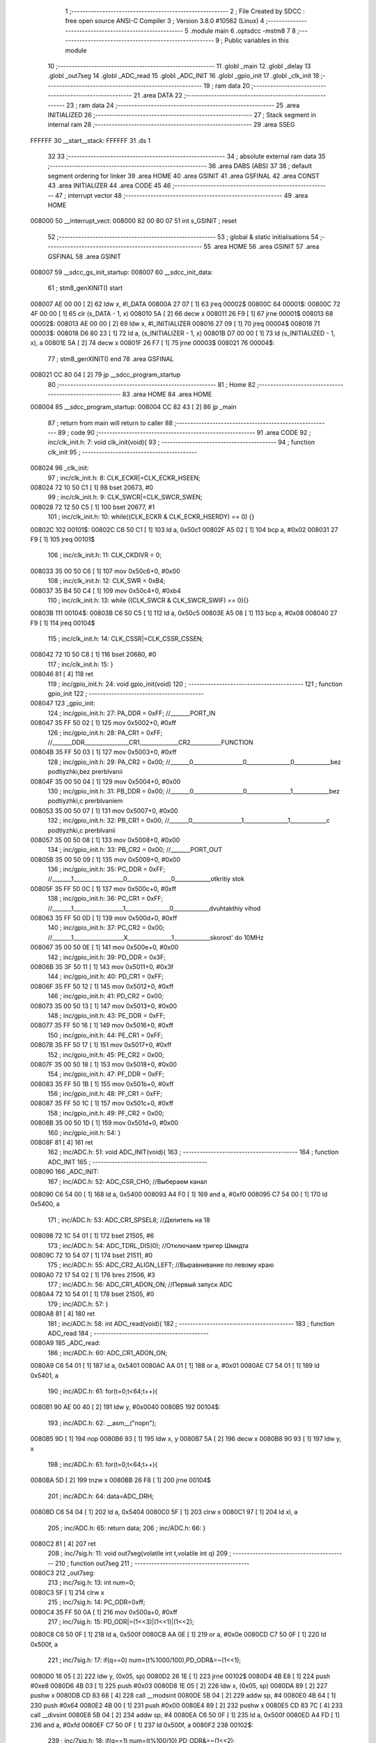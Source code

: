                                       1 ;--------------------------------------------------------
                                      2 ; File Created by SDCC : free open source ANSI-C Compiler
                                      3 ; Version 3.8.0 #10562 (Linux)
                                      4 ;--------------------------------------------------------
                                      5 	.module main
                                      6 	.optsdcc -mstm8
                                      7 	
                                      8 ;--------------------------------------------------------
                                      9 ; Public variables in this module
                                     10 ;--------------------------------------------------------
                                     11 	.globl _main
                                     12 	.globl _delay
                                     13 	.globl _out7seg
                                     14 	.globl _ADC_read
                                     15 	.globl _ADC_INIT
                                     16 	.globl _gpio_init
                                     17 	.globl _clk_init
                                     18 ;--------------------------------------------------------
                                     19 ; ram data
                                     20 ;--------------------------------------------------------
                                     21 	.area DATA
                                     22 ;--------------------------------------------------------
                                     23 ; ram data
                                     24 ;--------------------------------------------------------
                                     25 	.area INITIALIZED
                                     26 ;--------------------------------------------------------
                                     27 ; Stack segment in internal ram 
                                     28 ;--------------------------------------------------------
                                     29 	.area	SSEG
      FFFFFF                         30 __start__stack:
      FFFFFF                         31 	.ds	1
                                     32 
                                     33 ;--------------------------------------------------------
                                     34 ; absolute external ram data
                                     35 ;--------------------------------------------------------
                                     36 	.area DABS (ABS)
                                     37 
                                     38 ; default segment ordering for linker
                                     39 	.area HOME
                                     40 	.area GSINIT
                                     41 	.area GSFINAL
                                     42 	.area CONST
                                     43 	.area INITIALIZER
                                     44 	.area CODE
                                     45 
                                     46 ;--------------------------------------------------------
                                     47 ; interrupt vector 
                                     48 ;--------------------------------------------------------
                                     49 	.area HOME
      008000                         50 __interrupt_vect:
      008000 82 00 80 07             51 	int s_GSINIT ; reset
                                     52 ;--------------------------------------------------------
                                     53 ; global & static initialisations
                                     54 ;--------------------------------------------------------
                                     55 	.area HOME
                                     56 	.area GSINIT
                                     57 	.area GSFINAL
                                     58 	.area GSINIT
      008007                         59 __sdcc_gs_init_startup:
      008007                         60 __sdcc_init_data:
                                     61 ; stm8_genXINIT() start
      008007 AE 00 00         [ 2]   62 	ldw x, #l_DATA
      00800A 27 07            [ 1]   63 	jreq	00002$
      00800C                         64 00001$:
      00800C 72 4F 00 00      [ 1]   65 	clr (s_DATA - 1, x)
      008010 5A               [ 2]   66 	decw x
      008011 26 F9            [ 1]   67 	jrne	00001$
      008013                         68 00002$:
      008013 AE 00 00         [ 2]   69 	ldw	x, #l_INITIALIZER
      008016 27 09            [ 1]   70 	jreq	00004$
      008018                         71 00003$:
      008018 D6 80 23         [ 1]   72 	ld	a, (s_INITIALIZER - 1, x)
      00801B D7 00 00         [ 1]   73 	ld	(s_INITIALIZED - 1, x), a
      00801E 5A               [ 2]   74 	decw	x
      00801F 26 F7            [ 1]   75 	jrne	00003$
      008021                         76 00004$:
                                     77 ; stm8_genXINIT() end
                                     78 	.area GSFINAL
      008021 CC 80 04         [ 2]   79 	jp	__sdcc_program_startup
                                     80 ;--------------------------------------------------------
                                     81 ; Home
                                     82 ;--------------------------------------------------------
                                     83 	.area HOME
                                     84 	.area HOME
      008004                         85 __sdcc_program_startup:
      008004 CC 82 43         [ 2]   86 	jp	_main
                                     87 ;	return from main will return to caller
                                     88 ;--------------------------------------------------------
                                     89 ; code
                                     90 ;--------------------------------------------------------
                                     91 	.area CODE
                                     92 ;	inc/clk_init.h: 7: void clk_init(void){    
                                     93 ;	-----------------------------------------
                                     94 ;	 function clk_init
                                     95 ;	-----------------------------------------
      008024                         96 _clk_init:
                                     97 ;	inc/clk_init.h: 8: CLK_ECKR|=CLK_ECKR_HSEEN;            
      008024 72 10 50 C1      [ 1]   98 	bset	20673, #0
                                     99 ;	inc/clk_init.h: 9: CLK_SWCR|=CLK_SWCR_SWEN;               
      008028 72 12 50 C5      [ 1]  100 	bset	20677, #1
                                    101 ;	inc/clk_init.h: 10: while((CLK_ECKR & CLK_ECKR_HSERDY) == 0) {} 
      00802C                        102 00101$:
      00802C C6 50 C1         [ 1]  103 	ld	a, 0x50c1
      00802F A5 02            [ 1]  104 	bcp	a, #0x02
      008031 27 F9            [ 1]  105 	jreq	00101$
                                    106 ;	inc/clk_init.h: 11: CLK_CKDIVR = 0;                    
      008033 35 00 50 C6      [ 1]  107 	mov	0x50c6+0, #0x00
                                    108 ;	inc/clk_init.h: 12: CLK_SWR = 0xB4;                    
      008037 35 B4 50 C4      [ 1]  109 	mov	0x50c4+0, #0xb4
                                    110 ;	inc/clk_init.h: 13: while ((CLK_SWCR & CLK_SWCR_SWIF) == 0){}
      00803B                        111 00104$:
      00803B C6 50 C5         [ 1]  112 	ld	a, 0x50c5
      00803E A5 08            [ 1]  113 	bcp	a, #0x08
      008040 27 F9            [ 1]  114 	jreq	00104$
                                    115 ;	inc/clk_init.h: 14: CLK_CSSR|=CLK_CSSR_CSSEN;
      008042 72 10 50 C8      [ 1]  116 	bset	20680, #0
                                    117 ;	inc/clk_init.h: 15: }
      008046 81               [ 4]  118 	ret
                                    119 ;	inc/gpio_init.h: 24: void gpio_init(void)
                                    120 ;	-----------------------------------------
                                    121 ;	 function gpio_init
                                    122 ;	-----------------------------------------
      008047                        123 _gpio_init:
                                    124 ;	inc/gpio_init.h: 27: PA_DDR = 0xFF;                                                        //_______PORT_IN
      008047 35 FF 50 02      [ 1]  125 	mov	0x5002+0, #0xff
                                    126 ;	inc/gpio_init.h: 28: PA_CR1 = 0xFF;                                                       //_______DDR________________CR1______________CR2___________FUNCTION  
      00804B 35 FF 50 03      [ 1]  127 	mov	0x5003+0, #0xff
                                    128 ;	inc/gpio_init.h: 29: PA_CR2 = 0x00;                                                      //_______0__________________0________________0_____________bez podtiyzhki,bez prerbIvanii 
      00804F 35 00 50 04      [ 1]  129 	mov	0x5004+0, #0x00
                                    130 ;	inc/gpio_init.h: 31: PB_DDR = 0x00;                                                        //_______0__________________0________________1_____________bez podtiyzhki,c prerbIvaniem 
      008053 35 00 50 07      [ 1]  131 	mov	0x5007+0, #0x00
                                    132 ;	inc/gpio_init.h: 32: PB_CR1 = 0x00;                                                       //_______0__________________1________________1_____________c podtiyzhki,c prerbIvanii
      008057 35 00 50 08      [ 1]  133 	mov	0x5008+0, #0x00
                                    134 ;	inc/gpio_init.h: 33: PB_CR2 = 0x00;                                                      //_______PORT_OUT
      00805B 35 00 50 09      [ 1]  135 	mov	0x5009+0, #0x00
                                    136 ;	inc/gpio_init.h: 35: PC_DDR = 0xFF;                                                        //_______1__________________0________________0_____________otkritiy stok
      00805F 35 FF 50 0C      [ 1]  137 	mov	0x500c+0, #0xff
                                    138 ;	inc/gpio_init.h: 36: PC_CR1 = 0xFF;                                                       //_______1__________________1________________0_____________dvuhtakthiy vihod
      008063 35 FF 50 0D      [ 1]  139 	mov	0x500d+0, #0xff
                                    140 ;	inc/gpio_init.h: 37: PC_CR2 = 0x00;                                                      //_______1__________________X________________1_____________skorost' do 10MHz
      008067 35 00 50 0E      [ 1]  141 	mov	0x500e+0, #0x00
                                    142 ;	inc/gpio_init.h: 39: PD_DDR = 0x3F;   
      00806B 35 3F 50 11      [ 1]  143 	mov	0x5011+0, #0x3f
                                    144 ;	inc/gpio_init.h: 40: PD_CR1 = 0xFF;  
      00806F 35 FF 50 12      [ 1]  145 	mov	0x5012+0, #0xff
                                    146 ;	inc/gpio_init.h: 41: PD_CR2 = 0x00; 
      008073 35 00 50 13      [ 1]  147 	mov	0x5013+0, #0x00
                                    148 ;	inc/gpio_init.h: 43: PE_DDR = 0xFF;   
      008077 35 FF 50 16      [ 1]  149 	mov	0x5016+0, #0xff
                                    150 ;	inc/gpio_init.h: 44: PE_CR1 = 0xFF;  
      00807B 35 FF 50 17      [ 1]  151 	mov	0x5017+0, #0xff
                                    152 ;	inc/gpio_init.h: 45: PE_CR2 = 0x00; 
      00807F 35 00 50 18      [ 1]  153 	mov	0x5018+0, #0x00
                                    154 ;	inc/gpio_init.h: 47: PF_DDR = 0xFF;   
      008083 35 FF 50 1B      [ 1]  155 	mov	0x501b+0, #0xff
                                    156 ;	inc/gpio_init.h: 48: PF_CR1 = 0xFF;  
      008087 35 FF 50 1C      [ 1]  157 	mov	0x501c+0, #0xff
                                    158 ;	inc/gpio_init.h: 49: PF_CR2 = 0x00; 
      00808B 35 00 50 1D      [ 1]  159 	mov	0x501d+0, #0x00
                                    160 ;	inc/gpio_init.h: 54: }
      00808F 81               [ 4]  161 	ret
                                    162 ;	inc/ADC.h: 51: void ADC_INIT(void){
                                    163 ;	-----------------------------------------
                                    164 ;	 function ADC_INIT
                                    165 ;	-----------------------------------------
      008090                        166 _ADC_INIT:
                                    167 ;	inc/ADC.h: 52: ADC_CSR_CH0;           //Выбераем канал
      008090 C6 54 00         [ 1]  168 	ld	a, 0x5400
      008093 A4 F0            [ 1]  169 	and	a, #0xf0
      008095 C7 54 00         [ 1]  170 	ld	0x5400, a
                                    171 ;	inc/ADC.h: 53: ADC_CR1_SPSEL8;  //Делитель на 18            
      008098 72 1C 54 01      [ 1]  172 	bset	21505, #6
                                    173 ;	inc/ADC.h: 54: ADC_TDRL_DIS(0);       //Отключаем тригер Шмидта
      00809C 72 10 54 07      [ 1]  174 	bset	21511, #0
                                    175 ;	inc/ADC.h: 55: ADC_CR2_ALIGN_LEFT;    //Выравнивание по левому краю
      0080A0 72 17 54 02      [ 1]  176 	bres	21506, #3
                                    177 ;	inc/ADC.h: 56: ADC_CR1_ADON_ON;       //Первый запуск ADC
      0080A4 72 10 54 01      [ 1]  178 	bset	21505, #0
                                    179 ;	inc/ADC.h: 57: }
      0080A8 81               [ 4]  180 	ret
                                    181 ;	inc/ADC.h: 58: int ADC_read(void){
                                    182 ;	-----------------------------------------
                                    183 ;	 function ADC_read
                                    184 ;	-----------------------------------------
      0080A9                        185 _ADC_read:
                                    186 ;	inc/ADC.h: 60: ADC_CR1_ADON_ON;
      0080A9 C6 54 01         [ 1]  187 	ld	a, 0x5401
      0080AC AA 01            [ 1]  188 	or	a, #0x01
      0080AE C7 54 01         [ 1]  189 	ld	0x5401, a
                                    190 ;	inc/ADC.h: 61: for(t=0;t<64;t++){
      0080B1 90 AE 00 40      [ 2]  191 	ldw	y, #0x0040
      0080B5                        192 00104$:
                                    193 ;	inc/ADC.h: 62: __asm__("nop\n");
      0080B5 9D               [ 1]  194 	nop
      0080B6 93               [ 1]  195 	ldw	x, y
      0080B7 5A               [ 2]  196 	decw	x
      0080B8 90 93            [ 1]  197 	ldw	y, x
                                    198 ;	inc/ADC.h: 61: for(t=0;t<64;t++){
      0080BA 5D               [ 2]  199 	tnzw	x
      0080BB 26 F8            [ 1]  200 	jrne	00104$
                                    201 ;	inc/ADC.h: 64: data=ADC_DRH;
      0080BD C6 54 04         [ 1]  202 	ld	a, 0x5404
      0080C0 5F               [ 1]  203 	clrw	x
      0080C1 97               [ 1]  204 	ld	xl, a
                                    205 ;	inc/ADC.h: 65: return data;
                                    206 ;	inc/ADC.h: 66: }
      0080C2 81               [ 4]  207 	ret
                                    208 ;	inc/7sig.h: 11: void out7seg(volatile int t,volatile int q)
                                    209 ;	-----------------------------------------
                                    210 ;	 function out7seg
                                    211 ;	-----------------------------------------
      0080C3                        212 _out7seg:
                                    213 ;	inc/7sig.h: 13: int num=0;
      0080C3 5F               [ 1]  214 	clrw	x
                                    215 ;	inc/7sig.h: 14: PC_ODR=0xff;
      0080C4 35 FF 50 0A      [ 1]  216 	mov	0x500a+0, #0xff
                                    217 ;	inc/7sig.h: 15: PD_ODR|=(1<<3)|(1<<1)|(1<<2);
      0080C8 C6 50 0F         [ 1]  218 	ld	a, 0x500f
      0080CB AA 0E            [ 1]  219 	or	a, #0x0e
      0080CD C7 50 0F         [ 1]  220 	ld	0x500f, a
                                    221 ;	inc/7sig.h: 17: if(q==0) num=(t%1000/100),PD_ODR&=~(1<<1);
      0080D0 16 05            [ 2]  222 	ldw	y, (0x05, sp)
      0080D2 26 1E            [ 1]  223 	jrne	00102$
      0080D4 4B E8            [ 1]  224 	push	#0xe8
      0080D6 4B 03            [ 1]  225 	push	#0x03
      0080D8 1E 05            [ 2]  226 	ldw	x, (0x05, sp)
      0080DA 89               [ 2]  227 	pushw	x
      0080DB CD 83 66         [ 4]  228 	call	__modsint
      0080DE 5B 04            [ 2]  229 	addw	sp, #4
      0080E0 4B 64            [ 1]  230 	push	#0x64
      0080E2 4B 00            [ 1]  231 	push	#0x00
      0080E4 89               [ 2]  232 	pushw	x
      0080E5 CD 83 7C         [ 4]  233 	call	__divsint
      0080E8 5B 04            [ 2]  234 	addw	sp, #4
      0080EA C6 50 0F         [ 1]  235 	ld	a, 0x500f
      0080ED A4 FD            [ 1]  236 	and	a, #0xfd
      0080EF C7 50 0F         [ 1]  237 	ld	0x500f, a
      0080F2                        238 00102$:
                                    239 ;	inc/7sig.h: 18: if(q==1) num=(t%100/10),PD_ODR&=~(1<<2);
      0080F2 89               [ 2]  240 	pushw	x
      0080F3 1E 07            [ 2]  241 	ldw	x, (0x07, sp)
      0080F5 5A               [ 2]  242 	decw	x
      0080F6 85               [ 2]  243 	popw	x
      0080F7 26 1E            [ 1]  244 	jrne	00104$
      0080F9 4B 64            [ 1]  245 	push	#0x64
      0080FB 4B 00            [ 1]  246 	push	#0x00
      0080FD 1E 05            [ 2]  247 	ldw	x, (0x05, sp)
      0080FF 89               [ 2]  248 	pushw	x
      008100 CD 83 66         [ 4]  249 	call	__modsint
      008103 5B 04            [ 2]  250 	addw	sp, #4
      008105 4B 0A            [ 1]  251 	push	#0x0a
      008107 4B 00            [ 1]  252 	push	#0x00
      008109 89               [ 2]  253 	pushw	x
      00810A CD 83 7C         [ 4]  254 	call	__divsint
      00810D 5B 04            [ 2]  255 	addw	sp, #4
      00810F C6 50 0F         [ 1]  256 	ld	a, 0x500f
      008112 A4 FB            [ 1]  257 	and	a, #0xfb
      008114 C7 50 0F         [ 1]  258 	ld	0x500f, a
      008117                        259 00104$:
                                    260 ;	inc/7sig.h: 19: if(q==2) num=(t%10),PD_ODR&=~(1<<3);
      008117 89               [ 2]  261 	pushw	x
      008118 1E 07            [ 2]  262 	ldw	x, (0x07, sp)
      00811A A3 00 02         [ 2]  263 	cpw	x, #0x0002
      00811D 85               [ 2]  264 	popw	x
      00811E 26 14            [ 1]  265 	jrne	00106$
      008120 4B 0A            [ 1]  266 	push	#0x0a
      008122 4B 00            [ 1]  267 	push	#0x00
      008124 1E 05            [ 2]  268 	ldw	x, (0x05, sp)
      008126 89               [ 2]  269 	pushw	x
      008127 CD 83 66         [ 4]  270 	call	__modsint
      00812A 5B 04            [ 2]  271 	addw	sp, #4
      00812C C6 50 0F         [ 1]  272 	ld	a, 0x500f
      00812F A4 F7            [ 1]  273 	and	a, #0xf7
      008131 C7 50 0F         [ 1]  274 	ld	0x500f, a
      008134                        275 00106$:
                                    276 ;	inc/7sig.h: 20: switch (num)
      008134 5D               [ 2]  277 	tnzw	x
      008135 2A 01            [ 1]  278 	jrpl	00153$
      008137 81               [ 4]  279 	ret
      008138                        280 00153$:
      008138 A3 00 09         [ 2]  281 	cpw	x, #0x0009
      00813B 2D 01            [ 1]  282 	jrsle	00154$
      00813D 81               [ 4]  283 	ret
      00813E                        284 00154$:
      00813E 58               [ 2]  285 	sllw	x
      00813F DE 81 43         [ 2]  286 	ldw	x, (#00155$, x)
      008142 FC               [ 2]  287 	jp	(x)
      008143                        288 00155$:
      008143 81 57                  289 	.dw	#00107$
      008145 81 70                  290 	.dw	#00108$
      008147 81 79                  291 	.dw	#00109$
      008149 81 8E                  292 	.dw	#00110$
      00814B 81 A3                  293 	.dw	#00111$
      00814D 81 B4                  294 	.dw	#00112$
      00814F 81 C9                  295 	.dw	#00113$
      008151 81 E2                  296 	.dw	#00114$
      008153 81 EF                  297 	.dw	#00115$
      008155 82 0C                  298 	.dw	#00116$
                                    299 ;	inc/7sig.h: 22: case 0:   
      008157                        300 00107$:
                                    301 ;	inc/7sig.h: 23: segA,segB,segC,segD,segE,segF;
      008157 72 13 50 0A      [ 1]  302 	bres	20490, #1
      00815B 72 15 50 0A      [ 1]  303 	bres	20490, #2
      00815F 72 17 50 0A      [ 1]  304 	bres	20490, #3
      008163 72 1B 50 0A      [ 1]  305 	bres	20490, #5
      008167 72 19 50 0A      [ 1]  306 	bres	20490, #4
      00816B 72 1F 50 0A      [ 1]  307 	bres	20490, #7
                                    308 ;	inc/7sig.h: 24: break;
      00816F 81               [ 4]  309 	ret
                                    310 ;	inc/7sig.h: 25: case 1:   
      008170                        311 00108$:
                                    312 ;	inc/7sig.h: 26: segB,segC;
      008170 72 15 50 0A      [ 1]  313 	bres	20490, #2
      008174 72 17 50 0A      [ 1]  314 	bres	20490, #3
                                    315 ;	inc/7sig.h: 27: break;
      008178 81               [ 4]  316 	ret
                                    317 ;	inc/7sig.h: 28: case 2:   
      008179                        318 00109$:
                                    319 ;	inc/7sig.h: 29: segA,segB,segG,segD,segE;
      008179 72 13 50 0A      [ 1]  320 	bres	20490, #1
      00817D 72 15 50 0A      [ 1]  321 	bres	20490, #2
      008181 72 1D 50 0A      [ 1]  322 	bres	20490, #6
      008185 72 1B 50 0A      [ 1]  323 	bres	20490, #5
      008189 72 19 50 0A      [ 1]  324 	bres	20490, #4
                                    325 ;	inc/7sig.h: 30: break;
      00818D 81               [ 4]  326 	ret
                                    327 ;	inc/7sig.h: 31: case 3:   
      00818E                        328 00110$:
                                    329 ;	inc/7sig.h: 32: segA,segB,segC,segD,segG;
      00818E 72 13 50 0A      [ 1]  330 	bres	20490, #1
      008192 72 15 50 0A      [ 1]  331 	bres	20490, #2
      008196 72 17 50 0A      [ 1]  332 	bres	20490, #3
      00819A 72 1B 50 0A      [ 1]  333 	bres	20490, #5
      00819E 72 1D 50 0A      [ 1]  334 	bres	20490, #6
                                    335 ;	inc/7sig.h: 33: break;
      0081A2 81               [ 4]  336 	ret
                                    337 ;	inc/7sig.h: 34: case 4:   
      0081A3                        338 00111$:
                                    339 ;	inc/7sig.h: 35: segF,segB,segG,segC;
      0081A3 72 1F 50 0A      [ 1]  340 	bres	20490, #7
      0081A7 72 15 50 0A      [ 1]  341 	bres	20490, #2
      0081AB 72 1D 50 0A      [ 1]  342 	bres	20490, #6
      0081AF 72 17 50 0A      [ 1]  343 	bres	20490, #3
                                    344 ;	inc/7sig.h: 36: break;
      0081B3 81               [ 4]  345 	ret
                                    346 ;	inc/7sig.h: 37: case 5:   
      0081B4                        347 00112$:
                                    348 ;	inc/7sig.h: 38: segA,segC,segD,segF,segG;
      0081B4 72 13 50 0A      [ 1]  349 	bres	20490, #1
      0081B8 72 17 50 0A      [ 1]  350 	bres	20490, #3
      0081BC 72 1B 50 0A      [ 1]  351 	bres	20490, #5
      0081C0 72 1F 50 0A      [ 1]  352 	bres	20490, #7
      0081C4 72 1D 50 0A      [ 1]  353 	bres	20490, #6
                                    354 ;	inc/7sig.h: 39: break;
      0081C8 81               [ 4]  355 	ret
                                    356 ;	inc/7sig.h: 40: case 6:   
      0081C9                        357 00113$:
                                    358 ;	inc/7sig.h: 41: segA,segC,segD,segE,segF,segG;
      0081C9 72 13 50 0A      [ 1]  359 	bres	20490, #1
      0081CD 72 17 50 0A      [ 1]  360 	bres	20490, #3
      0081D1 72 1B 50 0A      [ 1]  361 	bres	20490, #5
      0081D5 72 19 50 0A      [ 1]  362 	bres	20490, #4
      0081D9 72 1F 50 0A      [ 1]  363 	bres	20490, #7
      0081DD 72 1D 50 0A      [ 1]  364 	bres	20490, #6
                                    365 ;	inc/7sig.h: 42: break;
      0081E1 81               [ 4]  366 	ret
                                    367 ;	inc/7sig.h: 43: case 7:   
      0081E2                        368 00114$:
                                    369 ;	inc/7sig.h: 44: segA,segB,segC;
      0081E2 72 13 50 0A      [ 1]  370 	bres	20490, #1
      0081E6 72 15 50 0A      [ 1]  371 	bres	20490, #2
      0081EA 72 17 50 0A      [ 1]  372 	bres	20490, #3
                                    373 ;	inc/7sig.h: 45: break;
      0081EE 81               [ 4]  374 	ret
                                    375 ;	inc/7sig.h: 46: case 8:   
      0081EF                        376 00115$:
                                    377 ;	inc/7sig.h: 47: segA,segB,segC,segD,segE,segF,segG;
      0081EF 72 13 50 0A      [ 1]  378 	bres	20490, #1
      0081F3 72 15 50 0A      [ 1]  379 	bres	20490, #2
      0081F7 72 17 50 0A      [ 1]  380 	bres	20490, #3
      0081FB 72 1B 50 0A      [ 1]  381 	bres	20490, #5
      0081FF 72 19 50 0A      [ 1]  382 	bres	20490, #4
      008203 72 1F 50 0A      [ 1]  383 	bres	20490, #7
      008207 72 1D 50 0A      [ 1]  384 	bres	20490, #6
                                    385 ;	inc/7sig.h: 48: break;
      00820B 81               [ 4]  386 	ret
                                    387 ;	inc/7sig.h: 49: case 9:   
      00820C                        388 00116$:
                                    389 ;	inc/7sig.h: 50: segA,segB,segC,segD,segF,segG;
      00820C 72 13 50 0A      [ 1]  390 	bres	20490, #1
      008210 72 15 50 0A      [ 1]  391 	bres	20490, #2
      008214 72 17 50 0A      [ 1]  392 	bres	20490, #3
      008218 72 1B 50 0A      [ 1]  393 	bres	20490, #5
      00821C 72 1F 50 0A      [ 1]  394 	bres	20490, #7
      008220 72 1D 50 0A      [ 1]  395 	bres	20490, #6
                                    396 ;	inc/7sig.h: 54: }
                                    397 ;	inc/7sig.h: 56: }
      008224 81               [ 4]  398 	ret
                                    399 ;	main.c: 6: void delay(int t)
                                    400 ;	-----------------------------------------
                                    401 ;	 function delay
                                    402 ;	-----------------------------------------
      008225                        403 _delay:
      008225 52 02            [ 2]  404 	sub	sp, #2
                                    405 ;	main.c: 9: for(i=0;i<t;i++)
      008227 5F               [ 1]  406 	clrw	x
      008228                        407 00107$:
      008228 13 05            [ 2]  408 	cpw	x, (0x05, sp)
      00822A 2E 14            [ 1]  409 	jrsge	00109$
                                    410 ;	main.c: 11: for(s=0;s<1512;s++)
      00822C 90 AE 05 E8      [ 2]  411 	ldw	y, #0x05e8
      008230 17 01            [ 2]  412 	ldw	(0x01, sp), y
      008232                        413 00105$:
                                    414 ;	main.c: 13: __asm__("nop\n");
      008232 9D               [ 1]  415 	nop
      008233 16 01            [ 2]  416 	ldw	y, (0x01, sp)
      008235 90 5A            [ 2]  417 	decw	y
      008237 17 01            [ 2]  418 	ldw	(0x01, sp), y
                                    419 ;	main.c: 11: for(s=0;s<1512;s++)
      008239 90 5D            [ 2]  420 	tnzw	y
      00823B 26 F5            [ 1]  421 	jrne	00105$
                                    422 ;	main.c: 9: for(i=0;i<t;i++)
      00823D 5C               [ 1]  423 	incw	x
      00823E 20 E8            [ 2]  424 	jra	00107$
      008240                        425 00109$:
                                    426 ;	main.c: 16: }
      008240 5B 02            [ 2]  427 	addw	sp, #2
      008242 81               [ 4]  428 	ret
                                    429 ;	main.c: 18: void main(void)
                                    430 ;	-----------------------------------------
                                    431 ;	 function main
                                    432 ;	-----------------------------------------
      008243                        433 _main:
      008243 52 12            [ 2]  434 	sub	sp, #18
                                    435 ;	main.c: 20: int f=150,w=0,s=0,t=0,q=0,counter=0,ironON=200,ironOFF=55,format_data=0,oldadc=0,adc_data=0;
      008245 AE 00 96         [ 2]  436 	ldw	x, #0x0096
      008248 1F 0B            [ 2]  437 	ldw	(0x0b, sp), x
      00824A 5F               [ 1]  438 	clrw	x
      00824B 1F 0D            [ 2]  439 	ldw	(0x0d, sp), x
      00824D 5F               [ 1]  440 	clrw	x
      00824E 1F 11            [ 2]  441 	ldw	(0x11, sp), x
      008250 5F               [ 1]  442 	clrw	x
      008251 1F 0F            [ 2]  443 	ldw	(0x0f, sp), x
      008253 AE 00 C8         [ 2]  444 	ldw	x, #0x00c8
      008256 1F 09            [ 2]  445 	ldw	(0x09, sp), x
      008258 AE 00 37         [ 2]  446 	ldw	x, #0x0037
      00825B 1F 07            [ 2]  447 	ldw	(0x07, sp), x
      00825D 5F               [ 1]  448 	clrw	x
      00825E 1F 05            [ 2]  449 	ldw	(0x05, sp), x
      008260 5F               [ 1]  450 	clrw	x
      008261 1F 01            [ 2]  451 	ldw	(0x01, sp), x
                                    452 ;	main.c: 21: clk_init();
      008263 CD 80 24         [ 4]  453 	call	_clk_init
                                    454 ;	main.c: 22: gpio_init();
      008266 CD 80 47         [ 4]  455 	call	_gpio_init
                                    456 ;	main.c: 23: ADC_INIT();
      008269 CD 80 90         [ 4]  457 	call	_ADC_INIT
                                    458 ;	main.c: 24: while(1)
      00826C                        459 00136$:
                                    460 ;	main.c: 26: if(counter<=32) counter++;
      00826C 1E 0F            [ 2]  461 	ldw	x, (0x0f, sp)
      00826E A3 00 20         [ 2]  462 	cpw	x, #0x0020
      008271 2C 05            [ 1]  463 	jrsgt	00102$
      008273 1E 0F            [ 2]  464 	ldw	x, (0x0f, sp)
      008275 5C               [ 1]  465 	incw	x
      008276 1F 0F            [ 2]  466 	ldw	(0x0f, sp), x
      008278                        467 00102$:
                                    468 ;	main.c: 27: if(counter>32) counter=0;
      008278 1E 0F            [ 2]  469 	ldw	x, (0x0f, sp)
      00827A A3 00 20         [ 2]  470 	cpw	x, #0x0020
      00827D 2D 03            [ 1]  471 	jrsle	00104$
      00827F 5F               [ 1]  472 	clrw	x
      008280 1F 0F            [ 2]  473 	ldw	(0x0f, sp), x
      008282                        474 00104$:
                                    475 ;	main.c: 28: if((counter&(1<<2))!=0)
      008282 7B 10            [ 1]  476 	ld	a, (0x10, sp)
      008284 A5 04            [ 1]  477 	bcp	a, #0x04
      008286 27 65            [ 1]  478 	jreq	00118$
                                    479 ;	main.c: 30: out7seg(format_data,t);
      008288 1E 0D            [ 2]  480 	ldw	x, (0x0d, sp)
      00828A 89               [ 2]  481 	pushw	x
      00828B 1E 07            [ 2]  482 	ldw	x, (0x07, sp)
      00828D 89               [ 2]  483 	pushw	x
      00828E CD 80 C3         [ 4]  484 	call	_out7seg
      008291 5B 04            [ 2]  485 	addw	sp, #4
                                    486 ;	main.c: 31: w=(PD_IDR&((1<<7)|(1<<6)));
      008293 C6 50 10         [ 1]  487 	ld	a, 0x5010
      008296 A4 C0            [ 1]  488 	and	a, #0xc0
      008298 5F               [ 1]  489 	clrw	x
      008299 97               [ 1]  490 	ld	xl, a
      00829A 1F 03            [ 2]  491 	ldw	(0x03, sp), x
                                    492 ;	main.c: 32: if(w==128&&q==192&&f<500)   f=f+1;
      00829C 1E 11            [ 2]  493 	ldw	x, (0x11, sp)
      00829E A3 00 C0         [ 2]  494 	cpw	x, #0x00c0
      0082A1 26 03            [ 1]  495 	jrne	00249$
      0082A3 A6 01            [ 1]  496 	ld	a, #0x01
      0082A5 21                     497 	.byte 0x21
      0082A6                        498 00249$:
      0082A6 4F               [ 1]  499 	clr	a
      0082A7                        500 00250$:
      0082A7 1E 03            [ 2]  501 	ldw	x, (0x03, sp)
      0082A9 A3 00 80         [ 2]  502 	cpw	x, #0x0080
      0082AC 26 0F            [ 1]  503 	jrne	00106$
      0082AE 4D               [ 1]  504 	tnz	a
      0082AF 27 0C            [ 1]  505 	jreq	00106$
      0082B1 1E 0B            [ 2]  506 	ldw	x, (0x0b, sp)
      0082B3 A3 01 F4         [ 2]  507 	cpw	x, #0x01f4
      0082B6 2E 05            [ 1]  508 	jrsge	00106$
      0082B8 1E 0B            [ 2]  509 	ldw	x, (0x0b, sp)
      0082BA 5C               [ 1]  510 	incw	x
      0082BB 1F 0B            [ 2]  511 	ldw	(0x0b, sp), x
      0082BD                        512 00106$:
                                    513 ;	main.c: 33: if(w==64&&q==192&&f>0)    f=f-1;
      0082BD 1E 03            [ 2]  514 	ldw	x, (0x03, sp)
      0082BF A3 00 40         [ 2]  515 	cpw	x, #0x0040
      0082C2 26 0F            [ 1]  516 	jrne	00110$
      0082C4 4D               [ 1]  517 	tnz	a
      0082C5 27 0C            [ 1]  518 	jreq	00110$
      0082C7 1E 0B            [ 2]  519 	ldw	x, (0x0b, sp)
      0082C9 A3 00 00         [ 2]  520 	cpw	x, #0x0000
      0082CC 2D 05            [ 1]  521 	jrsle	00110$
      0082CE 1E 0B            [ 2]  522 	ldw	x, (0x0b, sp)
      0082D0 5A               [ 2]  523 	decw	x
      0082D1 1F 0B            [ 2]  524 	ldw	(0x0b, sp), x
      0082D3                        525 00110$:
                                    526 ;	main.c: 34: q=w;
      0082D3 16 03            [ 2]  527 	ldw	y, (0x03, sp)
      0082D5 17 11            [ 2]  528 	ldw	(0x11, sp), y
                                    529 ;	main.c: 36: if(t<=2)t++;
      0082D7 1E 0D            [ 2]  530 	ldw	x, (0x0d, sp)
      0082D9 A3 00 02         [ 2]  531 	cpw	x, #0x0002
      0082DC 2C 05            [ 1]  532 	jrsgt	00114$
      0082DE 1E 0D            [ 2]  533 	ldw	x, (0x0d, sp)
      0082E0 5C               [ 1]  534 	incw	x
      0082E1 1F 0D            [ 2]  535 	ldw	(0x0d, sp), x
      0082E3                        536 00114$:
                                    537 ;	main.c: 37: if(t>2)t=0;
      0082E3 1E 0D            [ 2]  538 	ldw	x, (0x0d, sp)
      0082E5 A3 00 02         [ 2]  539 	cpw	x, #0x0002
      0082E8 2D 03            [ 1]  540 	jrsle	00118$
      0082EA 5F               [ 1]  541 	clrw	x
      0082EB 1F 0D            [ 2]  542 	ldw	(0x0d, sp), x
      0082ED                        543 00118$:
                                    544 ;	main.c: 40: if(counter==8||counter==16||counter==24)
      0082ED 1E 0F            [ 2]  545 	ldw	x, (0x0f, sp)
      0082EF A3 00 08         [ 2]  546 	cpw	x, #0x0008
      0082F2 27 11            [ 1]  547 	jreq	00131$
      0082F4 1E 0F            [ 2]  548 	ldw	x, (0x0f, sp)
      0082F6 A3 00 10         [ 2]  549 	cpw	x, #0x0010
      0082F9 27 0A            [ 1]  550 	jreq	00131$
      0082FB 1E 0F            [ 2]  551 	ldw	x, (0x0f, sp)
      0082FD A3 00 18         [ 2]  552 	cpw	x, #0x0018
      008300 27 03            [ 1]  553 	jreq	00271$
      008302 CC 82 6C         [ 2]  554 	jp	00136$
      008305                        555 00271$:
      008305                        556 00131$:
                                    557 ;	main.c: 43: if(ironON!=0)
      008305 1E 09            [ 2]  558 	ldw	x, (0x09, sp)
      008307 27 0D            [ 1]  559 	jreq	00120$
                                    560 ;	main.c: 45: PD_ODR|=(1<<0);
      008309 C6 50 0F         [ 1]  561 	ld	a, 0x500f
      00830C AA 01            [ 1]  562 	or	a, #0x01
      00830E C7 50 0F         [ 1]  563 	ld	0x500f, a
                                    564 ;	main.c: 46: --ironON;
      008311 1E 09            [ 2]  565 	ldw	x, (0x09, sp)
      008313 5A               [ 2]  566 	decw	x
      008314 1F 09            [ 2]  567 	ldw	(0x09, sp), x
      008316                        568 00120$:
                                    569 ;	main.c: 49: if(ironON==0&&ironOFF!=0)
      008316 1E 09            [ 2]  570 	ldw	x, (0x09, sp)
      008318 26 11            [ 1]  571 	jrne	00122$
      00831A 1E 07            [ 2]  572 	ldw	x, (0x07, sp)
      00831C 27 0D            [ 1]  573 	jreq	00122$
                                    574 ;	main.c: 51: PD_ODR&=~(1<<0);
      00831E C6 50 0F         [ 1]  575 	ld	a, 0x500f
      008321 A4 FE            [ 1]  576 	and	a, #0xfe
      008323 C7 50 0F         [ 1]  577 	ld	0x500f, a
                                    578 ;	main.c: 52: --ironOFF;
      008326 1E 07            [ 2]  579 	ldw	x, (0x07, sp)
      008328 5A               [ 2]  580 	decw	x
      008329 1F 07            [ 2]  581 	ldw	(0x07, sp), x
      00832B                        582 00122$:
                                    583 ;	main.c: 55: if(ironON==0&&ironOFF==0)
      00832B 1E 09            [ 2]  584 	ldw	x, (0x09, sp)
      00832D 27 03            [ 1]  585 	jreq	00275$
      00832F CC 82 6C         [ 2]  586 	jp	00136$
      008332                        587 00275$:
      008332 1E 07            [ 2]  588 	ldw	x, (0x07, sp)
      008334 27 03            [ 1]  589 	jreq	00276$
      008336 CC 82 6C         [ 2]  590 	jp	00136$
      008339                        591 00276$:
                                    592 ;	main.c: 57: adc_data=ADC_read();
      008339 CD 80 A9         [ 4]  593 	call	_ADC_read
                                    594 ;	main.c: 58: adc_data=adc_data+oldadc;
      00833C 72 FB 01         [ 2]  595 	addw	x, (0x01, sp)
                                    596 ;	main.c: 59: adc_data=adc_data>>1;
      00833F 57               [ 2]  597 	sraw	x
                                    598 ;	main.c: 60: format_data=adc_data;
      008340 1F 05            [ 2]  599 	ldw	(0x05, sp), x
                                    600 ;	main.c: 61: oldadc=adc_data;
      008342 1F 01            [ 2]  601 	ldw	(0x01, sp), x
                                    602 ;	main.c: 63: ironON=f-format_data;
      008344 50               [ 2]  603 	negw	x
      008345 72 FB 0B         [ 2]  604 	addw	x, (0x0b, sp)
                                    605 ;	main.c: 64: if(ironON>120)ironON=120;
      008348 1F 09            [ 2]  606 	ldw	(0x09, sp), x
      00834A A3 00 78         [ 2]  607 	cpw	x, #0x0078
      00834D 2D 05            [ 1]  608 	jrsle	00125$
      00834F AE 00 78         [ 2]  609 	ldw	x, #0x0078
      008352 1F 09            [ 2]  610 	ldw	(0x09, sp), x
      008354                        611 00125$:
                                    612 ;	main.c: 65: if(ironON<0)ironON=0;
      008354 0D 09            [ 1]  613 	tnz	(0x09, sp)
      008356 2A 03            [ 1]  614 	jrpl	00127$
      008358 5F               [ 1]  615 	clrw	x
      008359 1F 09            [ 2]  616 	ldw	(0x09, sp), x
      00835B                        617 00127$:
                                    618 ;	main.c: 66: ironOFF=128-ironON;
      00835B AE 00 80         [ 2]  619 	ldw	x, #0x0080
      00835E 72 F0 09         [ 2]  620 	subw	x, (0x09, sp)
      008361 1F 07            [ 2]  621 	ldw	(0x07, sp), x
                                    622 ;	main.c: 71: }
      008363 CC 82 6C         [ 2]  623 	jp	00136$
                                    624 	.area CODE
                                    625 	.area CONST
                                    626 	.area INITIALIZER
                                    627 	.area CABS (ABS)
